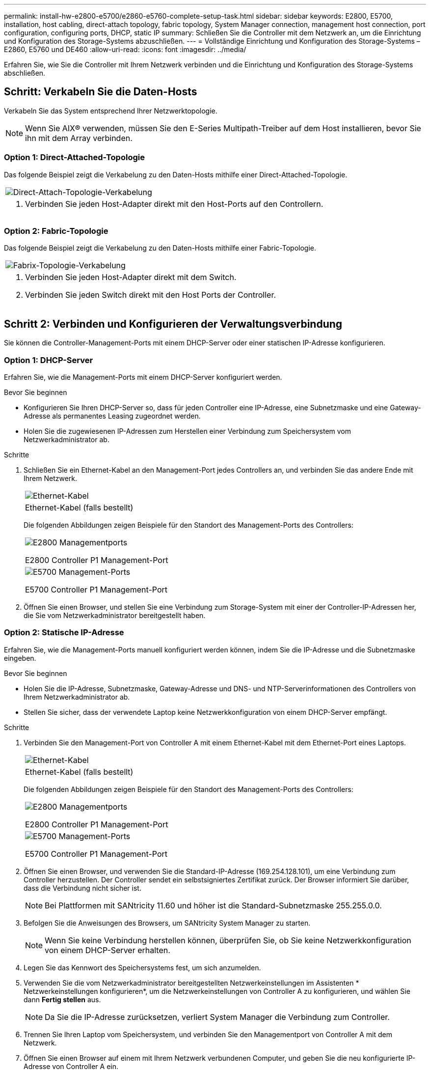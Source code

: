 ---
permalink: install-hw-e2800-e5700/e2860-e5760-complete-setup-task.html 
sidebar: sidebar 
keywords: E2800, E5700, installation, host cabling, direct-attach topology, fabric topology, System Manager connection, management host connection, port configuration, configuring ports, DHCP, static IP 
summary: Schließen Sie die Controller mit dem Netzwerk an, um die Einrichtung und Konfiguration des Storage-Systems abzuschließen. 
---
= Vollständige Einrichtung und Konfiguration des Storage-Systems – E2860, E5760 und DE460
:allow-uri-read: 
:icons: font
:imagesdir: ../media/


[role="lead"]
Erfahren Sie, wie Sie die Controller mit Ihrem Netzwerk verbinden und die Einrichtung und Konfiguration des Storage-Systems abschließen.



== Schritt: Verkabeln Sie die Daten-Hosts

Verkabeln Sie das System entsprechend Ihrer Netzwerktopologie.


NOTE: Wenn Sie AIX® verwenden, müssen Sie den E-Series Multipath-Treiber auf dem Host installieren, bevor Sie ihn mit dem Array verbinden.



=== Option 1: Direct-Attached-Topologie

Das folgende Beispiel zeigt die Verkabelung zu den Daten-Hosts mithilfe einer Direct-Attached-Topologie.

|===


 a| 
image:../media/4U_DirectTopology.png["Direct-Attach-Topologie-Verkabelung"]
 a| 
. Verbinden Sie jeden Host-Adapter direkt mit den Host-Ports auf den Controllern.


|===


=== Option 2: Fabric-Topologie

Das folgende Beispiel zeigt die Verkabelung zu den Daten-Hosts mithilfe einer Fabric-Topologie.

|===


 a| 
image:../media/4U_FabricTopology.png["Fabrix-Topologie-Verkabelung"]
 a| 
. Verbinden Sie jeden Host-Adapter direkt mit dem Switch.
. Verbinden Sie jeden Switch direkt mit den Host Ports der Controller.


|===


== Schritt 2: Verbinden und Konfigurieren der Verwaltungsverbindung

Sie können die Controller-Management-Ports mit einem DHCP-Server oder einer statischen IP-Adresse konfigurieren.



=== Option 1: DHCP-Server

Erfahren Sie, wie die Management-Ports mit einem DHCP-Server konfiguriert werden.

.Bevor Sie beginnen
* Konfigurieren Sie Ihren DHCP-Server so, dass für jeden Controller eine IP-Adresse, eine Subnetzmaske und eine Gateway-Adresse als permanentes Leasing zugeordnet werden.
* Holen Sie die zugewiesenen IP-Adressen zum Herstellen einer Verbindung zum Speichersystem vom Netzwerkadministrator ab.


.Schritte
. Schließen Sie ein Ethernet-Kabel an den Management-Port jedes Controllers an, und verbinden Sie das andere Ende mit Ihrem Netzwerk.
+
|===


 a| 
image:../media/cable_ethernet_inst-hw-e2800-e5700.png["Ethernet-Kabel"]
 a| 
Ethernet-Kabel (falls bestellt)

|===
+
Die folgenden Abbildungen zeigen Beispiele für den Standort des Management-Ports des Controllers:

+
|===


 a| 
image:../media/e2800_mgmt_ports.png["E2800 Managementports"]

E2800 Controller P1 Management-Port
 a| 
image:../media/e5700_mgmt_ports.png["E5700 Management-Ports"]

E5700 Controller P1 Management-Port

|===
. Öffnen Sie einen Browser, und stellen Sie eine Verbindung zum Storage-System mit einer der Controller-IP-Adressen her, die Sie vom Netzwerkadministrator bereitgestellt haben.




=== Option 2: Statische IP-Adresse

Erfahren Sie, wie die Management-Ports manuell konfiguriert werden können, indem Sie die IP-Adresse und die Subnetzmaske eingeben.

.Bevor Sie beginnen
* Holen Sie die IP-Adresse, Subnetzmaske, Gateway-Adresse und DNS- und NTP-Serverinformationen des Controllers von Ihrem Netzwerkadministrator ab.
* Stellen Sie sicher, dass der verwendete Laptop keine Netzwerkkonfiguration von einem DHCP-Server empfängt.


.Schritte
. Verbinden Sie den Management-Port von Controller A mit einem Ethernet-Kabel mit dem Ethernet-Port eines Laptops.
+
|===


 a| 
image:../media/cable_ethernet_inst-hw-e2800-e5700.png["Ethernet-Kabel"]
 a| 
Ethernet-Kabel (falls bestellt)

|===
+
Die folgenden Abbildungen zeigen Beispiele für den Standort des Management-Ports des Controllers:

+
|===


 a| 
image:../media/e2800_mgmt_ports.png["E2800 Managementports"]

E2800 Controller P1 Management-Port
 a| 
image:../media/e5700_mgmt_ports.png["E5700 Management-Ports"]

E5700 Controller P1 Management-Port

|===
. Öffnen Sie einen Browser, und verwenden Sie die Standard-IP-Adresse (169.254.128.101), um eine Verbindung zum Controller herzustellen. Der Controller sendet ein selbstsigniertes Zertifikat zurück. Der Browser informiert Sie darüber, dass die Verbindung nicht sicher ist.
+

NOTE: Bei Plattformen mit SANtricity 11.60 und höher ist die Standard-Subnetzmaske 255.255.0.0.

. Befolgen Sie die Anweisungen des Browsers, um SANtricity System Manager zu starten.
+

NOTE: Wenn Sie keine Verbindung herstellen können, überprüfen Sie, ob Sie keine Netzwerkkonfiguration von einem DHCP-Server erhalten.

. Legen Sie das Kennwort des Speichersystems fest, um sich anzumelden.
. Verwenden Sie die vom Netzwerkadministrator bereitgestellten Netzwerkeinstellungen im Assistenten * Netzwerkeinstellungen konfigurieren*, um die Netzwerkeinstellungen von Controller A zu konfigurieren, und wählen Sie dann *Fertig stellen* aus.
+

NOTE: Da Sie die IP-Adresse zurücksetzen, verliert System Manager die Verbindung zum Controller.

. Trennen Sie Ihren Laptop vom Speichersystem, und verbinden Sie den Managementport von Controller A mit dem Netzwerk.
. Öffnen Sie einen Browser auf einem mit Ihrem Netzwerk verbundenen Computer, und geben Sie die neu konfigurierte IP-Adresse von Controller A ein.
+

NOTE: Wenn die Verbindung zu Controller A unterbrochen wird, können Sie ein ethernet-Kabel mit Controller B verbinden, um die Verbindung mit Controller A über Controller B (169.254.128.102) wiederherzustellen.

. Melden Sie sich mit dem zuvor festgelegten Passwort an.
+
Der Assistent Netzwerkeinstellungen konfigurieren wird angezeigt.

. Verwenden Sie die vom Netzwerkadministrator bereitgestellten Netzwerkeinstellungen im Assistenten * Netzwerkeinstellungen konfigurieren*, um die Netzwerkeinstellungen von Controller B zu konfigurieren, und wählen Sie dann *Fertig stellen* aus.
. Verbinden Sie Controller B mit dem Netzwerk.
. Überprüfen Sie die Netzwerkeinstellungen von Controller B, indem Sie die neu konfigurierte IP-Adresse von Controller B in einem Browser eingeben.
+

NOTE: Wenn die Verbindung zu Controller B unterbrochen wird, können Sie Ihre zuvor validierte Verbindung zu Controller A verwenden, um die Verbindung mit Controller B über Controller A wiederherzustellen





== Schritt 3: Konfigurieren und verwalten Sie Ihr Storage-System

Verwenden Sie nach der Installation der Hardware die SANtricity Software zum Konfigurieren und Managen Ihres Storage-Systems.

.Bevor Sie beginnen
* Konfigurieren Sie Ihre Management-Ports.
* Überprüfen und notieren Sie Ihr Kennwort und Ihre IP-Adressen.


.Schritte
. Verwenden Sie die SANtricity Software zum Konfigurieren und Managen Ihrer Storage-Arrays.
. Verbinden Sie bei der einfachsten Netzwerkkonfiguration den Controller mit einem Webbrowser. Verwenden Sie SANtricity System Manager zum Managen eines einzelnen E2800 oder E5700 Storage-Arrays.


|===


 a| 
image:../media/management_s_g2285tation_inst-hw-e2800-e5700_g2285.png["Rufen Sie System Manager auf, um die Management-Ports zu konfigurieren"]
 a| 
Verwenden Sie für den Zugriff auf System Manager dieselben IP-Adressen, die Sie zum Konfigurieren der Management-Ports verwendet haben.

|===